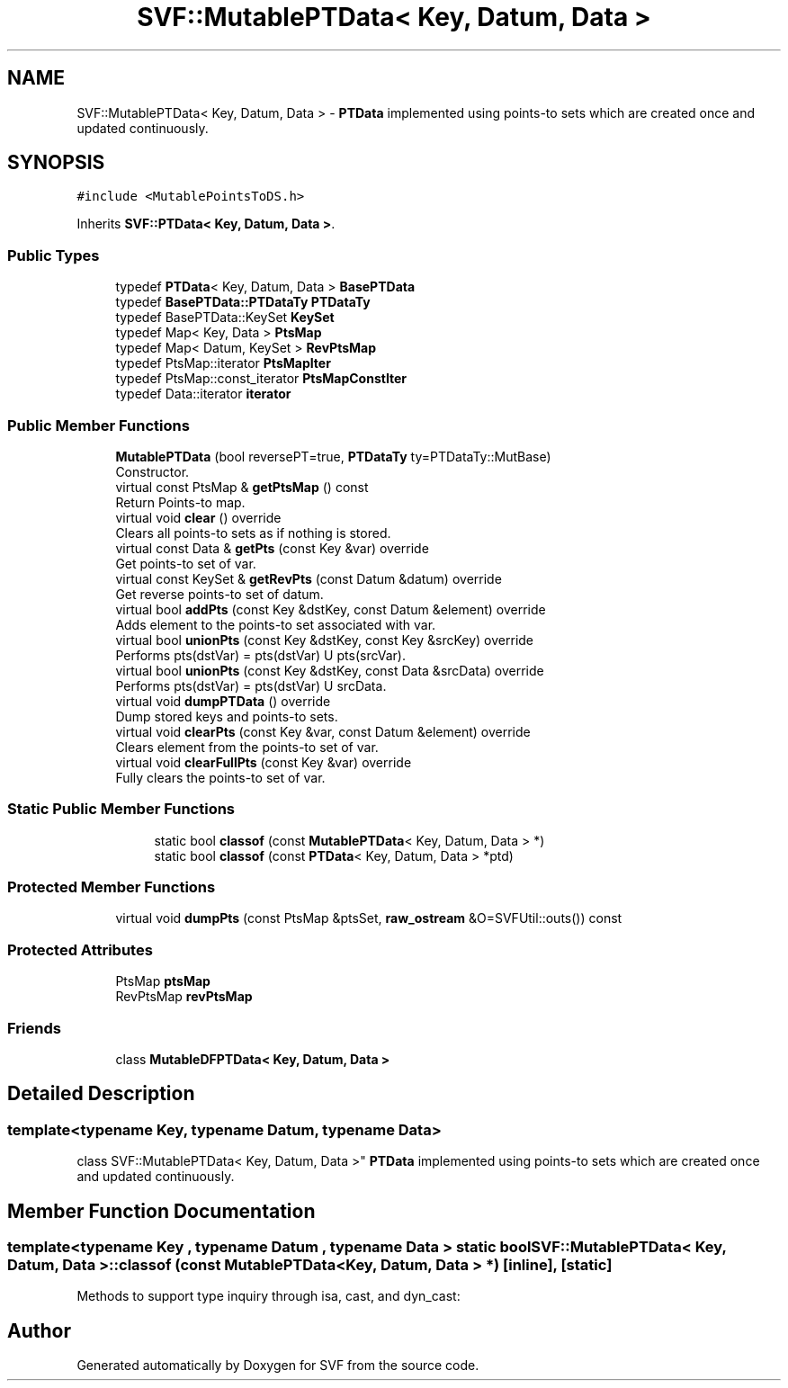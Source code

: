 .TH "SVF::MutablePTData< Key, Datum, Data >" 3 "Sun Feb 14 2021" "SVF" \" -*- nroff -*-
.ad l
.nh
.SH NAME
SVF::MutablePTData< Key, Datum, Data > \- \fBPTData\fP implemented using points-to sets which are created once and updated continuously\&.  

.SH SYNOPSIS
.br
.PP
.PP
\fC#include <MutablePointsToDS\&.h>\fP
.PP
Inherits \fBSVF::PTData< Key, Datum, Data >\fP\&.
.SS "Public Types"

.in +1c
.ti -1c
.RI "typedef \fBPTData\fP< Key, Datum, Data > \fBBasePTData\fP"
.br
.ti -1c
.RI "typedef \fBBasePTData::PTDataTy\fP \fBPTDataTy\fP"
.br
.ti -1c
.RI "typedef BasePTData::KeySet \fBKeySet\fP"
.br
.ti -1c
.RI "typedef Map< Key, Data > \fBPtsMap\fP"
.br
.ti -1c
.RI "typedef Map< Datum, KeySet > \fBRevPtsMap\fP"
.br
.ti -1c
.RI "typedef PtsMap::iterator \fBPtsMapIter\fP"
.br
.ti -1c
.RI "typedef PtsMap::const_iterator \fBPtsMapConstIter\fP"
.br
.ti -1c
.RI "typedef Data::iterator \fBiterator\fP"
.br
.in -1c
.SS "Public Member Functions"

.in +1c
.ti -1c
.RI "\fBMutablePTData\fP (bool reversePT=true, \fBPTDataTy\fP ty=PTDataTy::MutBase)"
.br
.RI "Constructor\&. "
.ti -1c
.RI "virtual const PtsMap & \fBgetPtsMap\fP () const"
.br
.RI "Return Points-to map\&. "
.ti -1c
.RI "virtual void \fBclear\fP () override"
.br
.RI "Clears all points-to sets as if nothing is stored\&. "
.ti -1c
.RI "virtual const Data & \fBgetPts\fP (const Key &var) override"
.br
.RI "Get points-to set of var\&. "
.ti -1c
.RI "virtual const KeySet & \fBgetRevPts\fP (const Datum &datum) override"
.br
.RI "Get reverse points-to set of datum\&. "
.ti -1c
.RI "virtual bool \fBaddPts\fP (const Key &dstKey, const Datum &element) override"
.br
.RI "Adds element to the points-to set associated with var\&. "
.ti -1c
.RI "virtual bool \fBunionPts\fP (const Key &dstKey, const Key &srcKey) override"
.br
.RI "Performs pts(dstVar) = pts(dstVar) U pts(srcVar)\&. "
.ti -1c
.RI "virtual bool \fBunionPts\fP (const Key &dstKey, const Data &srcData) override"
.br
.RI "Performs pts(dstVar) = pts(dstVar) U srcData\&. "
.ti -1c
.RI "virtual void \fBdumpPTData\fP () override"
.br
.RI "Dump stored keys and points-to sets\&. "
.ti -1c
.RI "virtual void \fBclearPts\fP (const Key &var, const Datum &element) override"
.br
.RI "Clears element from the points-to set of var\&. "
.ti -1c
.RI "virtual void \fBclearFullPts\fP (const Key &var) override"
.br
.RI "Fully clears the points-to set of var\&. "
.in -1c
.SS "Static Public Member Functions"

.PP
.RI "\fB\fP"
.br

.in +1c
.in +1c
.ti -1c
.RI "static bool \fBclassof\fP (const \fBMutablePTData\fP< Key, Datum, Data > *)"
.br
.ti -1c
.RI "static bool \fBclassof\fP (const \fBPTData\fP< Key, Datum, Data > *ptd)"
.br
.in -1c
.in -1c
.SS "Protected Member Functions"

.in +1c
.ti -1c
.RI "virtual void \fBdumpPts\fP (const PtsMap &ptsSet, \fBraw_ostream\fP &O=SVFUtil::outs()) const"
.br
.in -1c
.SS "Protected Attributes"

.in +1c
.ti -1c
.RI "PtsMap \fBptsMap\fP"
.br
.ti -1c
.RI "RevPtsMap \fBrevPtsMap\fP"
.br
.in -1c
.SS "Friends"

.in +1c
.ti -1c
.RI "class \fBMutableDFPTData< Key, Datum, Data >\fP"
.br
.in -1c
.SH "Detailed Description"
.PP 

.SS "template<typename Key, typename Datum, typename Data>
.br
class SVF::MutablePTData< Key, Datum, Data >"
\fBPTData\fP implemented using points-to sets which are created once and updated continuously\&. 
.SH "Member Function Documentation"
.PP 
.SS "template<typename Key , typename Datum , typename Data > static bool \fBSVF::MutablePTData\fP< Key, Datum, Data >::classof (const \fBMutablePTData\fP< Key, Datum, Data > *)\fC [inline]\fP, \fC [static]\fP"
Methods to support type inquiry through isa, cast, and dyn_cast: 

.SH "Author"
.PP 
Generated automatically by Doxygen for SVF from the source code\&.
